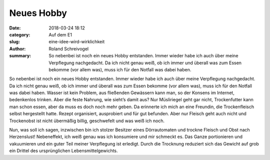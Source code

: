 Neues Hobby
===========

:date: 2018-03-24 18:12
:category: Auf dem E1
:slug: eine-idee-wird-wirklichkeit
:author: Roland Schreivogel
:summary: So nebenbei ist noch ein neues Hobby entstanden. Immer wieder habe ich auch über meine Verpflegung nachgedacht. Da ich nicht genau weiß, ob ich immer und überall was zum Essen bekomme (vor allem was), muss ich für den Notfall was dabei haben.

So nebenbei ist noch ein neues Hobby entstanden. Immer wieder habe ich auch über meine Verpflegung nachgedacht. Da ich nicht genau weiß, ob ich immer und überall was zum Essen bekomme (vor allem was), muss ich für den Notfall was dabei haben. Wasser ist kein Problem, aus fließenden Gewässern kann man, so der Konsens im Internet, bedenkenlos trinken. Aber die feste Nahrung, wie sieht’s damit aus? Nur Müsliriegel geht gar nicht, Trockenfutter kann man schon essen, aber da muss es doch noch mehr geben. Da erinnerte ich mich an eine Freundin, die Trockenfleisch selbst hergestellt hatte. Rezept organisiert, ausprobiert und für gut befunden. Aber nur Fleisch geht auch nicht und Trockenobst ist nicht übermäßig billig, geschwefelt und was weiß ich noch. 

Nun, was soll ich sagen, inzwischen bin ich stolzer Besitzer eines Dörrautomaten und trockne Fleisch und Obst nach Herzenslust! Nebeneffekt, ich weiß genau was ich konsumiere und mir schmeckt es. Das Ganze portionieren und vakuumieren und ein guter Teil meiner Verpflegung ist erledigt. Durch die Trocknung reduziert sich das Gewicht auf grob ein Drittel des ursprünglichen Lebensmittelgewichts.
